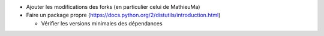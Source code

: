 - Ajouter les modifications des forks (en particulier celui de MathieuMa)
- Faire un package propre (https://docs.python.org/2/distutils/introduction.html)

  - Vérifier les versions minimales des dépendances

